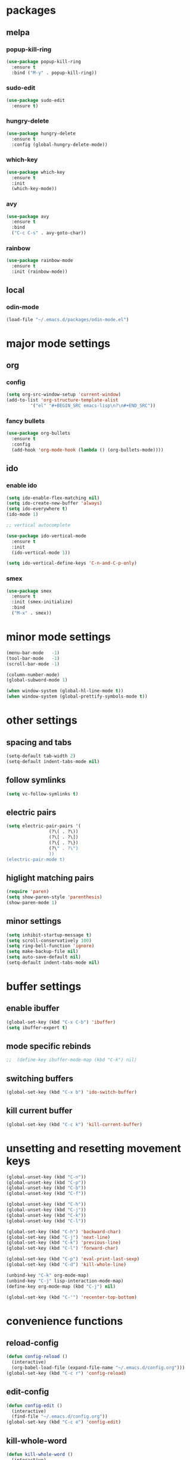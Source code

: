 * packages
** melpa
*** popup-kill-ring
#+BEGIN_SRC emacs-lisp
  (use-package popup-kill-ring
    :ensure t
    :bind ("M-y" . popup-kill-ring))
#+END_SRC
*** sudo-edit
#+BEGIN_SRC emacs-lisp
  (use-package sudo-edit
    :ensure t)
#+END_SRC
*** hungry-delete
#+BEGIN_SRC emacs-lisp
  (use-package hungry-delete
    :ensure t
    :config (global-hungry-delete-mode))
#+END_SRC
*** which-key
 #+BEGIN_SRC emacs-lisp
 (use-package which-key
   :ensure t
   :init
   (which-key-mode))
 #+END_SRC
*** avy
 #+BEGIN_SRC emacs-lisp
   (use-package avy
     :ensure t
     :bind
     ("C-c C-s" . avy-goto-char))
 #+END_SRC
*** rainbow
#+BEGIN_SRC emacs-lisp
  (use-package rainbow-mode
    :ensure t
    :init (rainbow-mode))
#+END_SRC
** local
*** odin-mode
#+BEGIN_SRC emacs-lisp
  (load-file "~/.emacs.d/packages/odin-mode.el")
#+END_SRC
* major mode settings
** org
*** config
#+BEGIN_SRC emacs-lisp
  (setq org-src-window-setup 'current-window)
  (add-to-list 'org-structure-template-alist
	       '("el" "#+BEGIN_SRC emacs-lisp\n?\n#+END_SRC"))
#+END_SRC
*** fancy bullets
#+BEGIN_SRC emacs-lisp
  (use-package org-bullets
    :ensure t
    :config
    (add-hook 'org-mode-hook (lambda () (org-bullets-mode))))
#+END_SRC
** ido
*** enable ido
#+BEGIN_SRC emacs-lisp
  (setq ido-enable-flex-matching nil)
  (setq ido-create-new-buffer 'always)
  (setq ido-everywhere t)
  (ido-mode 1)

  ;; vertical autocomplete

  (use-package ido-vertical-mode
    :ensure t
    :init
    (ido-vertical-mode 1))

  (setq ido-vertical-define-keys 'C-n-and-C-p-only)
#+END_SRC
*** smex
#+BEGIN_SRC emacs-lisp
  (use-package smex
    :ensure t
    :init (smex-initialize)
    :bind
    ("M-x" . smex))
#+END_SRC
* minor mode settings
#+BEGIN_SRC emacs-lisp
  (menu-bar-mode   -1)
  (tool-bar-mode   -1)
  (scroll-bar-mode -1)

  (column-number-mode)
  (global-subword-mode 1)

  (when window-system (global-hl-line-mode t))
  (when window-system (global-prettify-symbols-mode t))
#+END_SRC
* other settings
** spacing and tabs
#+BEGIN_SRC emacs-lisp
  (setq-default tab-width 2)
  (setq-default indent-tabs-mode nil)
#+END_SRC
** follow symlinks
#+BEGIN_SRC emacs-lisp
  (setq vc-follow-symlinks t)
#+END_SRC
** electric pairs
#+BEGIN_SRC emacs-lisp
  (setq electric-pair-pairs '(
			      (?\( . ?\))
			      (?\[ . ?\])
			      (?\{ . ?\})
			      (?\" . ?\")
			      ))
  (electric-pair-mode t)
#+END_SRC
** higlight matching pairs
#+BEGIN_SRC emacs-lisp
  (require 'paren)
  (setq show-paren-style 'parenthesis)
  (show-paren-mode 1)
#+END_SRC
** minor settings
#+BEGIN_SRC emacs-lisp
  (setq inhibit-startup-message t)
  (setq scroll-conservatively 100)
  (setq ring-bell-function 'ignore)
  (setq make-backup-file nil)
  (setq auto-save-default nil)
  (setq-default indent-tabs-mode nil)
#+END_SRC
* buffer settings
** enable ibuffer
#+BEGIN_SRC emacs-lisp
  (global-set-key (kbd "C-x C-b") 'ibuffer)
  (setq ibuffer-expert t)
#+END_SRC
** mode specific rebinds
#+BEGIN_SRC emacs-lisp
;;  (define-key ibuffer-mode-map (kbd "C-k") nil)
#+END_SRC
** switching buffers
#+BEGIN_SRC emacs-lisp
  (global-set-key (kbd "C-x b") 'ido-switch-buffer)
#+END_SRC
** kill current buffer
#+BEGIN_SRC emacs-lisp
  (global-set-key (kbd "C-c k") 'kill-current-buffer)
#+END_SRC
* unsetting and resetting movement keys
#+BEGIN_SRC emacs-lisp
  (global-unset-key (kbd "C-n"))
  (global-unset-key (kbd "C-p"))
  (global-unset-key (kbd "C-b"))
  (global-unset-key (kbd "C-f"))

  (global-unset-key (kbd "C-h"))
  (global-unset-key (kbd "C-j"))
  (global-unset-key (kbd "C-k"))
  (global-unset-key (kbd "C-l"))

  (global-set-key (kbd "C-h") 'backward-char)
  (global-set-key (kbd "C-j") 'next-line)
  (global-set-key (kbd "C-k") 'previous-line)
  (global-set-key (kbd "C-l") 'forward-char)

  (global-set-key (kbd "C-p") 'eval-print-last-sexp)
  (global-set-key (kbd "C-d") 'kill-whole-line)

  (unbind-key "C-k" org-mode-map)
  (unbind-key "C-j" lisp-interaction-mode-map)
  (define-key org-mode-map (kbd "C-j") nil)

  (global-set-key (kbd "C-'") 'recenter-top-bottom)
#+END_SRC

* convenience functions
** reload-config
#+BEGIN_SRC emacs-lisp
  (defun config-reload ()
    (interactive)
    (org-babel-load-file (expand-file-name "~/.emacs.d/config.org")))
  (global-set-key (kbd "C-c r") 'config-reload)
#+END_SRC
** edit-config
 #+BEGIN_SRC emacs-lisp
   (defun config-edit ()
     (interactive)
     (find-file "~/.emacs.d/config.org"))
   (global-set-key (kbd "C-c e") 'config-edit)
 #+END_SRC
** kill-whole-word
#+BEGIN_SRC emacs-lisp
  (defun kill-whole-word ()
    (interactive)
    (backward-word)
    (kill-word 1))

  (global-set-key (kbd "C-c C-w") 'kill-whole-word)
#+END_SRC
** kill-current-buffer
#+BEGIN_SRC emacs-lisp
  (global-set-key (kbd "C-x k") 'kill-current-buffer)
#+END_SRC
** copy-whole-line
#+BEGIN_SRC emacs-lisp
  (defun copy-whole-line ()
    (interactive)
    (save-excursion
      (kill-new
       (buffer-substring
	(point-at-bol)
	(point-at-eol)))))
  (global-set-key (kbd "C-c y") 'copy-whole-line)
#+END_SRC
* auto completion
#+BEGIN_SRC emacs-lisp
  (use-package company
    :ensure t
    :init
    (add-hook 'after-init-hook 'global-company-mode))
#+END_SRC
* mode line
** disable minor modes on modeline
#+BEGIN_SRC emacs-lisp
  (use-package diminish
    :ensure t
    :init
    (diminish 'hungry-delete-mode)
    (diminish 'beacon-mode)
    (diminish 'which-key-mode)
    (diminish 'company-mode)
    (diminish 'subword-mode)
    (diminish 'rainbow-mode))
#+END_SRC
